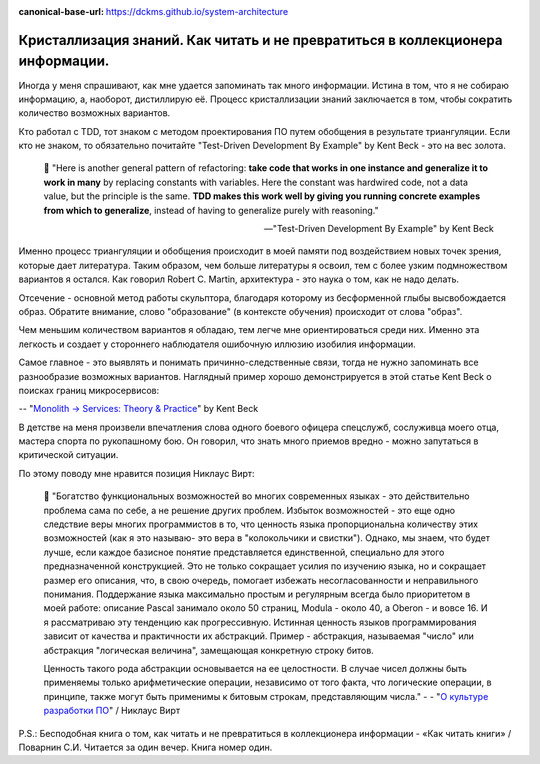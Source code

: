 :canonical-base-url: https://dckms.github.io/system-architecture

.. index:: Soft Skills

.. index::
   single: Self-education; in psychology
   single: Learning; in psychology
   :name: emacsway-learning-in-psychology


===============================================================================
Кристаллизация знаний. Как читать и не превратиться в коллекционера информации.
===============================================================================

.. sectionauthor:: Ivan Zakrevsky

Иногда у меня спрашивают, как мне удается запоминать так много информации.
Истина в том, что я не собираю информацию, а, наоборот, дистиллирую её.
Процесс кристаллизации знаний заключается в том, чтобы сократить количество возможных вариантов.

Кто работал с TDD, тот знаком с методом проектирования ПО путем обобщения в результате триангуляции.
Если кто не знаком, то обязательно почитайте "Test-Driven Development By Example" by Kent Beck - это на вес золота.

    📝 "Here is another general pattern of refactoring: **take code that works in one instance and generalize it to work in many** by replacing constants with variables.
    Here the constant was hardwired code, not a data value, but the principle is the same.
    **TDD makes this work well by giving you running concrete examples from which to generalize**, instead of having to generalize purely with reasoning."

    -- "Test-Driven Development By Example" by Kent Beck

Именно процесс триангуляции и обобщения происходит в моей памяти под воздействием новых точек зрения, которые дает литература.
Таким образом, чем больше литературы я освоил, тем с более узким подмножеством вариантов я остался.
Как говорил Robert C. Martin, архитектура - это наука о том, как не надо делать.

Отсечение - основной метод работы скульптора, благодаря которому из бесформенной глыбы высвобождается образ.
Обратите внимание, слово "образование" (в контексте обучения) происходит от слова "образ".

Чем меньшим количеством вариантов я обладаю, тем легче мне ориентироваться среди них.
Именно эта легкость и создает у стороннего наблюдателя ошибочную иллюзию изобилия информации.

Самое главное - это выявлять и понимать причинно-следственные связи, тогда не нужно запоминать все разнообразие возможных вариантов.
Наглядный пример хорошо демонстрируется в этой статье Kent Beck о поисках границ микросервисов:

-- "`Monolith -> Services: Theory & Practice <https://medium.com/@kentbeck_7670/monolith-services-theory-practice-617e4546a879>`__" by Kent Beck

В детстве на меня произвели впечатления слова одного боевого офицера спецслужб, сослуживца моего отца, мастера спорта по рукопашному бою.
Он говорил, что знать много приемов вредно - можно запутаться в критической ситуации.

По этому поводу мне нравится позиция Никлаус Вирт:

    📝 "Богатство функциональных возможностей во многих современных языках - это действительно проблема сама по себе, а не решение других проблем.
    Избыток возможностей - это еще одно следствие веры многих программистов в то, что ценность языка пропорциональна количеству этих возможностей (как я это называю- это вера в "колокольчики и свистки").
    Однако, мы знаем, что будет лучше, если каждое базисное понятие представляется единственной, специально для этого предназначенной конструкцией.
    Это не только сокращает усилия по изучению языка, но и сокращает размер его описания, что, в свою очередь, помогает избежать несогласованности и неправильного понимания.
    Поддержание языка максимально простым и регулярным всегда было приоритетом в моей работе: описание Pascal занимало около 50 страниц, Modula - около 40, а Oberon - и вовсе 16.
    И я рассматриваю эту тенденцию как прогрессивную.
    Истинная ценность языков программирования зависит от качества и практичности их абстракций.
    Пример - абстракция, называемая "число" или абстракция "логическая величина", замещающая конкретную строку битов.

    Ценность такого рода абстракции основывается на ее целостности.
    В случае чисел должны быть применяемы только арифметические операции, независимо от того факта, что логические операции, в принципе, также могут быть применимы к битовым строкам, представляющим числа."
    -
    - "`О культуре разработки ПО <http://hosting.vspu.ac.ru/~chul/wirth/culture/culture.htm>`__" / Никлаус Вирт

P.S.: Бесподобная книга о том, как читать и не превратиться в коллекционера информации - «Как читать книги» / Поварнин С.И.
Читается за один вечер.
Книга номер один.

.. seealso::

   - :ref:`emacsway-planning-in-psychology`
   - :doc:`icebreaker-principle`
   - :doc:`/README`
   - :doc:`/emacsway/it/self-education/self-education-for-software-engineer`
